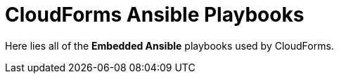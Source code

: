 = CloudForms Ansible Playbooks

Here lies all of the *Embedded Ansible* playbooks used by CloudForms.
